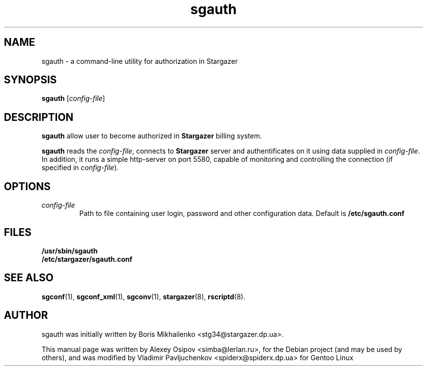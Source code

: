 .TH sgauth 1 "December 31, 2012" "" "sgauth"

.SH NAME
sgauth \- a command-line utility for authorization in Stargazer

.SH SYNOPSIS
.B sgauth
.RI [ config-file ]
.br

.SH DESCRIPTION
.B sgauth
allow user to become authorized in 
.B Stargazer
billing system.
.PP
.B sgauth
reads the
.IR config-file ,
connects to
.B Stargazer
server and authentificates on it using data supplied in
.IR config-file .
In addition, it runs a simple http-server on port 5580, capable of
monitoring and controlling the connection (if specified in 
.IR config-file ")."

.SH OPTIONS
.TP
.I config-file
Path to file containing user login, password and other configuration data. Default is 
.B
/etc/sgauth.conf

.SH FILES
.B
/usr/sbin/sgauth
.br
.B
/etc/stargazer/sgauth.conf

.SH SEE ALSO
.BR sgconf (1),
.BR sgconf_xml (1),
.BR sgconv (1),
.BR stargazer (8),
.BR rscriptd (8).

.SH AUTHOR
sgauth was initially written by Boris Mikhailenko <stg34@stargazer.dp.ua>.
.PP
This manual page was written by Alexey Osipov <simba@lerlan.ru>,
for the Debian project (and may be used by others), and was modified by
Vladimir Pavljuchenkov <spiderx@spiderx.dp.ua> for Gentoo Linux